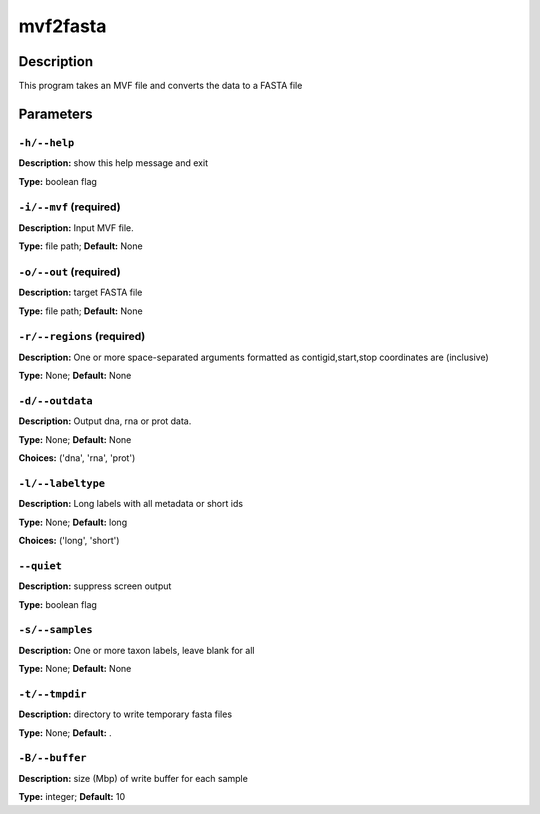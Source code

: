 .. mvf2fasta:

mvf2fasta
=========

Description
-----------

This program takes an MVF file and converts the data to a FASTA file


Parameters
----------

``-h/--help``
^^^^^^^^^^^^^

**Description:** show this help message and exit

**Type:** boolean flag



``-i/--mvf`` (required)
^^^^^^^^^^^^^^^^^^^^^^^

**Description:** Input MVF file.

**Type:** file path; **Default:** None



``-o/--out`` (required)
^^^^^^^^^^^^^^^^^^^^^^^

**Description:** target FASTA file

**Type:** file path; **Default:** None



``-r/--regions`` (required)
^^^^^^^^^^^^^^^^^^^^^^^^^^^

**Description:** One or more space-separated arguments formatted as contigid,start,stop coordinates are (inclusive)

**Type:** None; **Default:** None



``-d/--outdata``
^^^^^^^^^^^^^^^^

**Description:** Output dna, rna or prot data.

**Type:** None; **Default:** None

**Choices:** ('dna', 'rna', 'prot')


``-l/--labeltype``
^^^^^^^^^^^^^^^^^^

**Description:** Long labels with all metadata or short ids

**Type:** None; **Default:** long

**Choices:** ('long', 'short')


``--quiet``
^^^^^^^^^^^

**Description:** suppress screen output

**Type:** boolean flag



``-s/--samples``
^^^^^^^^^^^^^^^^

**Description:** One or more taxon labels, leave blank for all

**Type:** None; **Default:** None



``-t/--tmpdir``
^^^^^^^^^^^^^^^

**Description:** directory to write temporary fasta files

**Type:** None; **Default:** .



``-B/--buffer``
^^^^^^^^^^^^^^^

**Description:** size (Mbp) of write buffer for each sample

**Type:** integer; **Default:** 10


